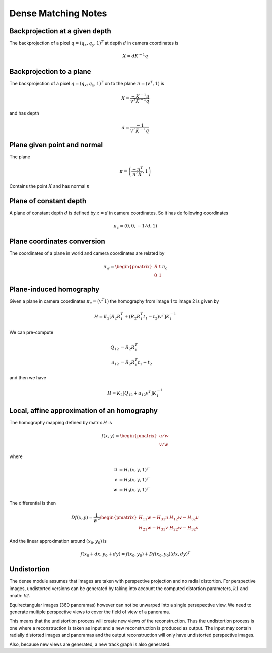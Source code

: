 .. Notes and doc on dense matching

Dense Matching Notes
====================


Backprojection at a given depth
-------------------------------

The backprojection of a pixel :math:`q = (q_x, q_y, 1)^T` at depth :math:`d` in camera coordinates is

.. math::

   X = d K^{-1} q

Backprojection to a plane
-------------------------

The backprojection of a pixel :math:`q = (q_x, q_y, 1)^T` on to the plane :math:`\pi = (v^T, 1)` is

.. math::
   X = \frac{-K^{-1} q}{v^T K^{-1} q}

and has depth

.. math::
   d = \frac{-1}{v^T K^{-1} q}



Plane given point and normal
----------------------------

The plane

.. math::

   \pi = \left( \frac{-n^T}{n^T X}, 1 \right)

Contains the point :math:`X` and has normal :math:`n`


Plane of constant depth
-----------------------

A plane of constant depth :math:`d` is defined by :math:`z = d` in camera coordinates.
So it has de following coordinates

.. math::

   \pi_c = (0, 0, -1 / d, 1)


Plane coordinates conversion
----------------------------

The coordinates of a plane in world and camera coordinates are related by

.. math::

   \pi_w = \begin{pmatrix} R & t \\ 0 & 1 \end{pmatrix} \pi_c


Plane-induced homography
------------------------

Given a plane in camera coordinates :math:`\pi_c = (v^T 1)` the homography from image 1 to image 2 is given by

.. math::

   H = K_2 [R_2 R_1^T + (R_2 R_1^T t_1 - t_2) v^T] K_1^{-1}

We can pre-compute

.. math::

   Q_{12} &= R_2 R_1^T \\
   a_{12} &= R_2 R_1^T t_1 - t_2

and then we have

.. math::

   H = K_2 [Q_{12} + a_{12} v^T] K_1^{-1}


Local, affine approximation of an homography
--------------------------------------------

The homography mapping defined by matrix :math:`H` is

.. math::

   f(x, y) = \begin{pmatrix} u / w \\
                             v / w \end{pmatrix}
where

.. math::
   u &= H_1 (x, y, 1)^T \\
   v &= H_2 (x, y, 1)^T \\
   w &= H_3 (x, y, 1)^T

The differential is then

.. math::

   Df(x, y) = \frac{1}{w^2}
      \begin{pmatrix}
         H_{11} w - H_{31} u  &  H_{12} w - H_{32} u \\
         H_{21} w - H_{31} v  &  H_{22} w - H_{32} v
      \end{pmatrix}

And the linear approximation around :math:`(x_0, y_0)` is

.. math::

   f(x_0 + dx, y_0 + dy) = f(x_0, y_0) + Df(x_0, y_0)(dx, dy)^T


Undistortion
------------

The dense module assumes that images are taken with perspective projection and no radial distortion.  For perspective images, undistorted versions can be generated by taking into account the computed distortion parameters, :math:`k1` and :math: `k2`.

Equirectangular images (360 panoramas) however can not be unwarped into a single persepective view.  We need to generate multiple perspective views to cover the field of view of a panorama.

This means that the undistortion process will create new views of the reconstruction.  Thus the undistortion process is one where a reconstruction is taken as input and a new reconstruction is produced as output.  The input may contain radially distorted images and panoramas and the output reconstruction will only have undistorted perspective images.

Also, because new views are generated, a new track graph is also generated.

